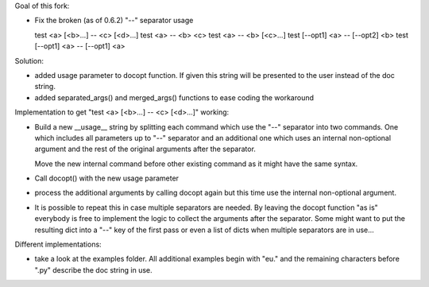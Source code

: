 Goal of this fork:

- Fix the broken (as of 0.6.2)  "--" separator usage

  test <a> [<b>...] -- <c> [<d>...]
  test <a> -- <b> <c>
  test <a> -- <b> [<c>...]
  test [--opt1] <a> -- [--opt2] <b>
  test [--opt1] <a> -- [--opt1] <a>


Solution:

- added usage parameter to docopt function. If given this string will be presented to the user instead of
  the doc string.

- added separated_args() and merged_args() functions to ease coding the workaround


Implementation to get "test <a> [<b>...] -- <c> [<d>...]" working:

.. code:: python
  __doc__ = """test
  Usage:
    test <a> [<b>...] -- <c> [<d>...]
  """

- Build a new __usage__ string by splitting each command which use the "--" separator into two commands.
  One which includes all parameters up to "--" separator and an additional one which uses an internal non-optional
  argument and the rest of the original arguments after the separator.

  Move the new internal command before other existing command as it might have the same syntax.

.. code:: python
  __doc__ = """test
  Usage:
    test <a> [<b>...] -- <c> [<d>...]
  """

  __usage__ = """test
  Usage:
    test internal <c> [<d>...]
    test <a> [<b>...]
  """

- Call docopt() with the new usage parameter

.. code:: python
  args = docopt.docopt(__doc__, usage=__usage__)

- process the additional arguments by calling docopt again but this time use the internal non-optional argument.

.. code:: python
  args, sargs = docopt.separated_args(args, "<b>")
  if sargs:
      args = docopt.merged_args(args, docopt.docopt(__doc__, argv=[ "internal" ] + sargs, usage=__usage__))

- It is possible to repeat this in case multiple separators are needed. By leaving the docopt function "as is"
  everybody is free to implement the logic to collect the arguments after the separator. Some might want to
  put the resulting dict into a "--" key of the first pass or even a list of dicts when multiple separators are
  in use...


Different implementations:

- take a look at the examples folder. All additional examples begin with "eu." and the remaining characters
  before ".py" describe the doc string in use.
